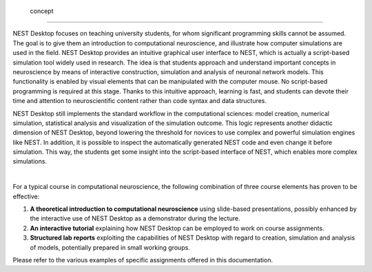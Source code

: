  concept
=================

NEST Desktop focuses on teaching university students, for whom significant programming skills cannot be assumed. The
goal is to give them an introduction to computational neuroscience, and illustrate how computer simulations are used in
the field. NEST Desktop provides an intuitive graphical user interface to NEST, which is actually a script-based
simulation tool widely used in research. The idea is that students approach and understand important concepts in
neuroscience by means of interactive construction, simulation and analysis of neuronal network models. This
functionality is enabled by visual elements that can be manipulated with the computer mouse. No script-based programming
is required at this stage. Thanks to this intuitive approach, learning is fast, and students can devote their time and
attention to neuroscientific content rather than code syntax and data structures.

NEST Desktop still implements the standard workflow in the computational sciences: model creation, numerical simulation,
statistical analysis and visualization of the simulation outcome. This logic represents another didactic dimension of
NEST Desktop, beyond lowering the threshold for novices to use complex and powerful simulation engines like NEST. In
addition, it is possible to inspect the automatically generated NEST code and even change it before simulation. This
way, the students get some insight into the script-based interface of NEST, which enables more complex simulations.

|

For a typical course in computational neuroscience, the following combination of three course elements has proven to be
effective:

1. **A theoretical introduction to computational neuroscience** using slide-based presentations, possibly enhanced by
   the interactive use of NEST Desktop as a demonstrator during the lecture.

2. **An interactive tutorial** explaining how NEST Desktop can be employed to work on course assignments.

3. **Structured lab reports** exploiting the capabilities of NEST Desktop with regard to creation, simulation and
   analysis of models, potentially prepared in small working groups.

Please refer to the various examples of specific assignments offered in this documentation.

